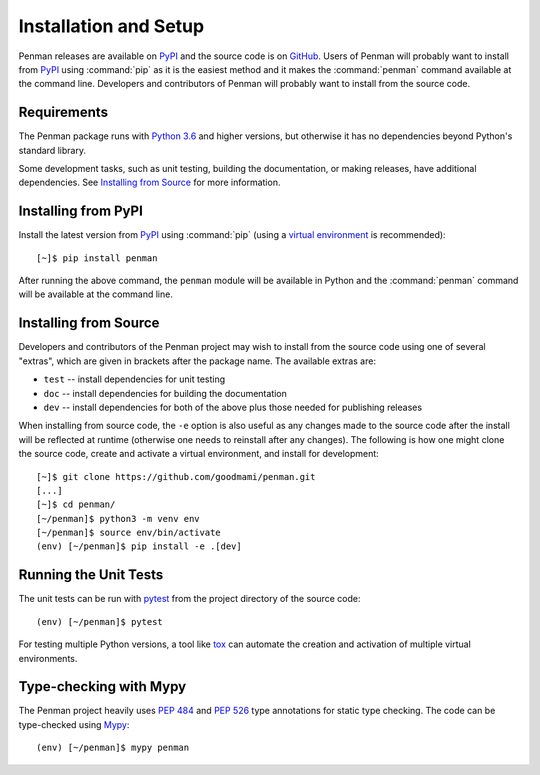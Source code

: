 
.. highlight:: console

Installation and Setup
======================

Penman releases are available on `PyPI`_ and the source code is on
`GitHub`_. Users of Penman will probably want to install from `PyPI`_
using :command:`pip` as it is the easiest method and it makes the
:command:`penman` command available at the command line. Developers
and contributors of Penman will probably want to install from the
source code.


Requirements
------------

The Penman package runs with `Python 3.6`_ and higher versions, but
otherwise it has no dependencies beyond Python's standard library.

Some development tasks, such as unit testing, building the
documentation, or making releases, have additional dependencies. See
`Installing from Source`_ for more information.


Installing from PyPI
--------------------

Install the latest version from `PyPI`_ using :command:`pip` (using a
`virtual environment`_ is recommended)::

  [~]$ pip install penman

After running the above command, the ``penman`` module will be
available in Python and the :command:`penman` command will be
available at the command line.


Installing from Source
----------------------

Developers and contributors of the Penman project may wish to install
from the source code using one of several "extras", which are given in
brackets after the package name. The available extras are:

- ``test`` -- install dependencies for unit testing
- ``doc`` -- install dependencies for building the documentation
- ``dev`` -- install dependencies for both of the above plus those
  needed for publishing releases

When installing from source code, the ``-e`` option is also useful as
any changes made to the source code after the install will be
reflected at runtime (otherwise one needs to reinstall after any
changes). The following is how one might clone the source code, create
and activate a virtual environment, and install for development::

  [~]$ git clone https://github.com/goodmami/penman.git
  [...]
  [~]$ cd penman/
  [~/penman]$ python3 -m venv env
  [~/penman]$ source env/bin/activate
  (env) [~/penman]$ pip install -e .[dev]


Running the Unit Tests
----------------------

The unit tests can be run with `pytest`_ from the project directory of
the source code::

  (env) [~/penman]$ pytest

For testing multiple Python versions, a tool like `tox`_ can automate
the creation and activation of multiple virtual environments.


Type-checking with Mypy
-----------------------

The Penman project heavily uses :pep:`484` and :pep:`526` type
annotations for static type checking. The code can be type-checked
using `Mypy`_::

  (env) [~/penman]$ mypy penman


.. _PyPI: https://pypi.org/project/Penman/
.. _GitHub: https://github.com/goodmami/penman/
.. _Python 3.6: https://www.python.org/
.. _virtual environment: https://packaging.python.org/guides/installing-using-pip-and-virtual-environments/
.. _pytest: http://pytest.org/
.. _tox: https://tox.readthedocs.io/en/latest/
.. _Mypy: http://mypy-lang.org/
